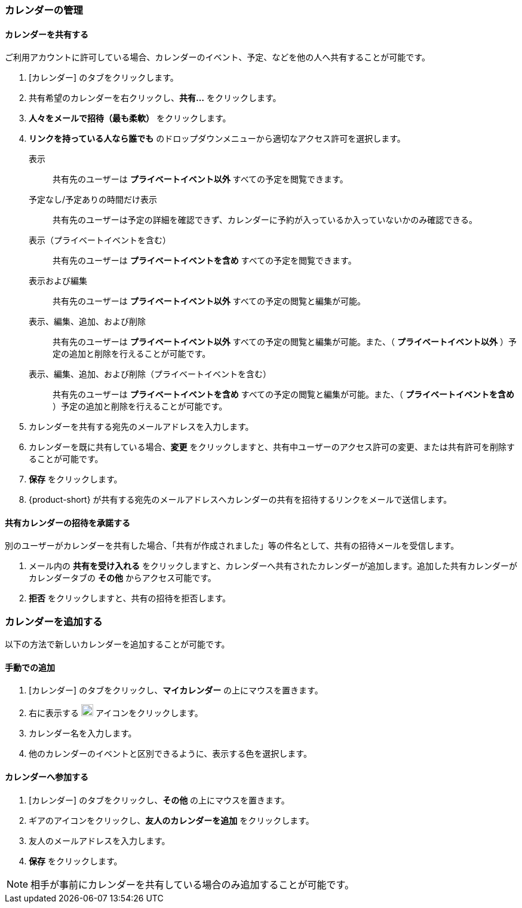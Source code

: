 === カレンダーの管理
==== カレンダーを共有する
ご利用アカウントに許可している場合、カレンダーのイベント、予定、などを他の人へ共有することが可能です。

. [カレンダー] のタブをクリックします。
. 共有希望のカレンダーを右クリックし、*共有...* をクリックします。
. *人々をメールで招待（最も柔軟）* をクリックします。
. *リンクを持っている人なら誰でも* のドロップダウンメニューから適切なアクセス許可を選択します。

表示:: 共有先のユーザーは *プライベートイベント以外* すべての予定を閲覧できます。

予定なし/予定ありの時間だけ表示:: 共有先のユーザーは予定の詳細を確認できず、カレンダーに予約が入っているか入っていないかのみ確認できる。

表示（プライベートイベントを含む）:: 共有先のユーザーは *プライベートイベントを含め* すべての予定を閲覧できます。

表示および編集:: 共有先のユーザーは *プライベートイベント以外* すべての予定の閲覧と編集が可能。

表示、編集、追加、および削除:: 共有先のユーザーは *プライベートイベント以外* すべての予定の閲覧と編集が可能。また、（ *プライベートイベント以外* ）予定の追加と削除を行えることが可能です。

表示、編集、追加、および削除（プライベートイベントを含む）:: 共有先のユーザーは *プライベートイベントを含め* すべての予定の閲覧と編集が可能。また、（ *プライベートイベントを含め* ）予定の追加と削除を行えることが可能です。

. カレンダーを共有する宛先のメールアドレスを入力します。
. カレンダーを既に共有している場合、*変更* をクリックしますと、共有中ユーザーのアクセス許可の変更、または共有許可を削除することが可能です。
. *保存* をクリックします。
. {product-short}  が共有する宛先のメールアドレスへカレンダーの共有を招待するリンクをメールで送信します。

==== 共有カレンダーの招待を承諾する
別のユーザーがカレンダーを共有した場合、「共有が作成されました」等の件名として、共有の招待メールを受信します。

. メール内の *共有を受け入れる* をクリックしますと、カレンダーへ共有されたカレンダーが追加します。追加した共有カレンダーがカレンダータブの *その他* からアクセス可能です。
. *拒否* をクリックしますと、共有の招待を拒否します。

=== カレンダーを追加する
以下の方法で新しいカレンダーを追加することが可能です。

==== 手動での追加
. [カレンダー] のタブをクリックし、*マイカレンダー* の上にマウスを置きます。
. 右に表示する image:graphics/plus.svg[plus icon, width=20] アイコンをクリックします。
. カレンダー名を入力します。
. 他のカレンダーのイベントと区別できるように、表示する色を選択します。

==== カレンダーへ参加する
. [カレンダー] のタブをクリックし、*その他* の上にマウスを置きます。
. ギアのアイコンをクリックし、*友人のカレンダーを追加* をクリックします。
. 友人のメールアドレスを入力します。
. *保存* をクリックします。

NOTE: 相手が事前にカレンダーを共有している場合のみ追加することが可能です。


// 実際のUI上では、以下の機能を確認できませんでした。
// 念のため、直訳します。
//
// ==== 休日のカレンダーの追加
// この機能でご利用中のカレンダーにお住いの国の休日を追加します。
//
// . [カレンダー] のタブをクリックし、*Holidays* の上にマウスを置きます。
// . image:graphics/plus.svg[plus icon, width=20] アイコンをクリックします。
// . カレンダーに追加したい国の休日を選択します。
// . *次へ* をクリックし、休日カレンダーが表示する色を選択します。
// . *保存* をクリックします。
// 新しく参加する休日カレンダーは *Holidays* の直下に表示されます。
